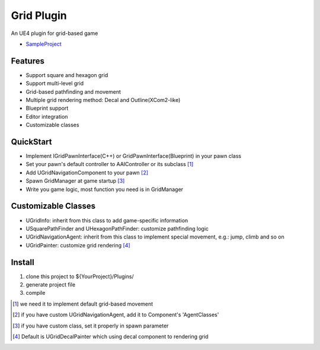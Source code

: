 Grid Plugin
===========

An UE4 plugin for grid-based game

* SampleProject_

.. image:: https://github.com/jinyuliao/Grid/blob/master/docs/images/grid.png?raw=true

Features
--------

* Support square and hexagon grid
* Support multi-level grid
* Grid-based pathfinding and movement
* Multiple grid rendering method: Decal and Outline(XCom2-like)
* Blueprint support
* Editor integration
* Customizable classes

QuickStart
----------

* Implement IGridPawnInterface(C++) or GridPawnInterface(Blueprint) in your pawn class
* Set your pawn's default controller to AAIController or its subclass [#f1]_ 
* Add UGridNavigationComponent to your pawn [#f2]_
* Spawn GridManager at game startup [#f3]_
* Write you game logic, most function you need is in GridManager

Customizable Classes
--------------------

* UGridInfo: inherit from this class to add game-specific information
* USquarePathFinder and UHexagonPathFinder: customize pathfinding logic
* UGridNavigationAgent: inherit from this class to implement special movement, e.g.: jump, climb and so on
* UGridPainter: customize grid rendering [#f4]_ 

Install
-------

#. clone this project to ${YourProject}/Plugins/
#. generate project file
#. compile

.. _SampleProject: https://github.com/jinyuliao/Sample_Grid

.. [#f1] we need it to implement default grid-based movement
.. [#f2] if you have custom UGridNavigationAgent, add it to Component's 'AgentClasses'
.. [#f3] if you have custom class, set it properly in spawn parameter
.. [#f4] Default is UGridDecalPainter which using decal component to rendering grid